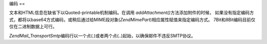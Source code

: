 .. EN-Revision: none
.. _zend.mail.encoding:

编码
==

文本和HTML信息在缺省下以Quoted-printable机制编码。在调用 *addAttachment()*\
方法添加附件的时候，
如果没有指定编码方式，都将以base64方式编码，或稍后通过给MIME段对象(*Zend\Mime\Part*)相应属性赋值来指定编码方式。
7Bit和8Bit编码目前仅仅在二进制数据上可行。

*Zend\Mail_Transport\Smtp*\
编码行以一个点(.)或者两个点(..)起始，以确保邮件不违反SMTP协议。


